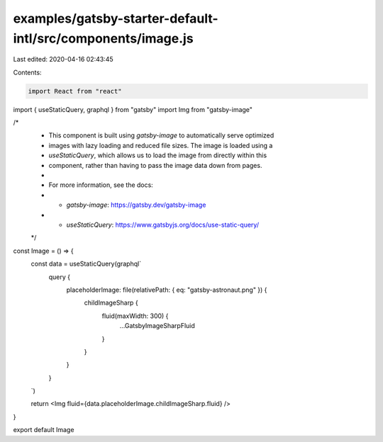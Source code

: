examples/gatsby-starter-default-intl/src/components/image.js
============================================================

Last edited: 2020-04-16 02:43:45

Contents:

.. code-block:: js

    import React from "react"
import { useStaticQuery, graphql } from "gatsby"
import Img from "gatsby-image"

/*
 * This component is built using `gatsby-image` to automatically serve optimized
 * images with lazy loading and reduced file sizes. The image is loaded using a
 * `useStaticQuery`, which allows us to load the image from directly within this
 * component, rather than having to pass the image data down from pages.
 *
 * For more information, see the docs:
 * - `gatsby-image`: https://gatsby.dev/gatsby-image
 * - `useStaticQuery`: https://www.gatsbyjs.org/docs/use-static-query/
 */

const Image = () => {
  const data = useStaticQuery(graphql`
    query {
      placeholderImage: file(relativePath: { eq: "gatsby-astronaut.png" }) {
        childImageSharp {
          fluid(maxWidth: 300) {
            ...GatsbyImageSharpFluid
          }
        }
      }
    }
  `)

  return <Img fluid={data.placeholderImage.childImageSharp.fluid} />
}

export default Image


